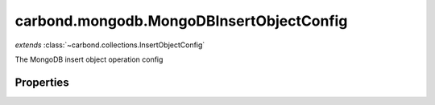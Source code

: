 .. class:: carbond.mongodb.MongoDBInsertObjectConfig
    :heading:

.. |br| raw:: html

   <br />

=========================================
carbond.mongodb.MongoDBInsertObjectConfig
=========================================
*extends* :class:`~carbond.collections.InsertObjectConfig`

The MongoDB insert object operation config

Properties
----------

.. class:: carbond.mongodb.MongoDBInsertObjectConfig
    :noindex:
    :hidden:

    .. attribute:: carbond.mongodb.MongoDBInsertObjectConfig.driverOptions

       :type: object.<string, \*>
       :required:

       Options to be passed to the mongodb driver (XXX: link to leafnode docs)

